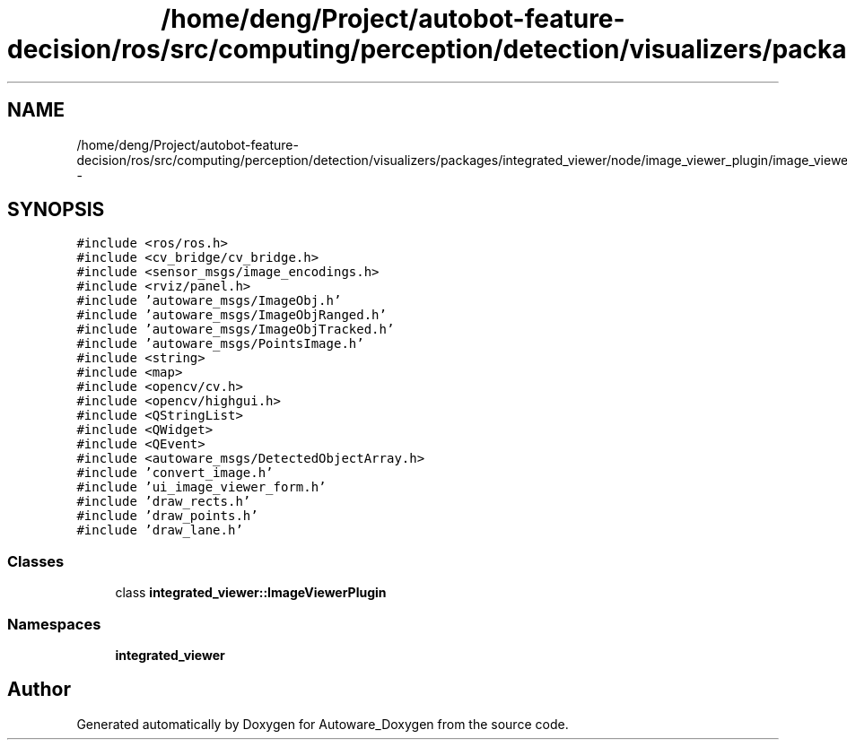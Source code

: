 .TH "/home/deng/Project/autobot-feature-decision/ros/src/computing/perception/detection/visualizers/packages/integrated_viewer/node/image_viewer_plugin/image_viewer_plugin.h" 3 "Fri May 22 2020" "Autoware_Doxygen" \" -*- nroff -*-
.ad l
.nh
.SH NAME
/home/deng/Project/autobot-feature-decision/ros/src/computing/perception/detection/visualizers/packages/integrated_viewer/node/image_viewer_plugin/image_viewer_plugin.h \- 
.SH SYNOPSIS
.br
.PP
\fC#include <ros/ros\&.h>\fP
.br
\fC#include <cv_bridge/cv_bridge\&.h>\fP
.br
\fC#include <sensor_msgs/image_encodings\&.h>\fP
.br
\fC#include <rviz/panel\&.h>\fP
.br
\fC#include 'autoware_msgs/ImageObj\&.h'\fP
.br
\fC#include 'autoware_msgs/ImageObjRanged\&.h'\fP
.br
\fC#include 'autoware_msgs/ImageObjTracked\&.h'\fP
.br
\fC#include 'autoware_msgs/PointsImage\&.h'\fP
.br
\fC#include <string>\fP
.br
\fC#include <map>\fP
.br
\fC#include <opencv/cv\&.h>\fP
.br
\fC#include <opencv/highgui\&.h>\fP
.br
\fC#include <QStringList>\fP
.br
\fC#include <QWidget>\fP
.br
\fC#include <QEvent>\fP
.br
\fC#include <autoware_msgs/DetectedObjectArray\&.h>\fP
.br
\fC#include 'convert_image\&.h'\fP
.br
\fC#include 'ui_image_viewer_form\&.h'\fP
.br
\fC#include 'draw_rects\&.h'\fP
.br
\fC#include 'draw_points\&.h'\fP
.br
\fC#include 'draw_lane\&.h'\fP
.br

.SS "Classes"

.in +1c
.ti -1c
.RI "class \fBintegrated_viewer::ImageViewerPlugin\fP"
.br
.in -1c
.SS "Namespaces"

.in +1c
.ti -1c
.RI " \fBintegrated_viewer\fP"
.br
.in -1c
.SH "Author"
.PP 
Generated automatically by Doxygen for Autoware_Doxygen from the source code\&.
